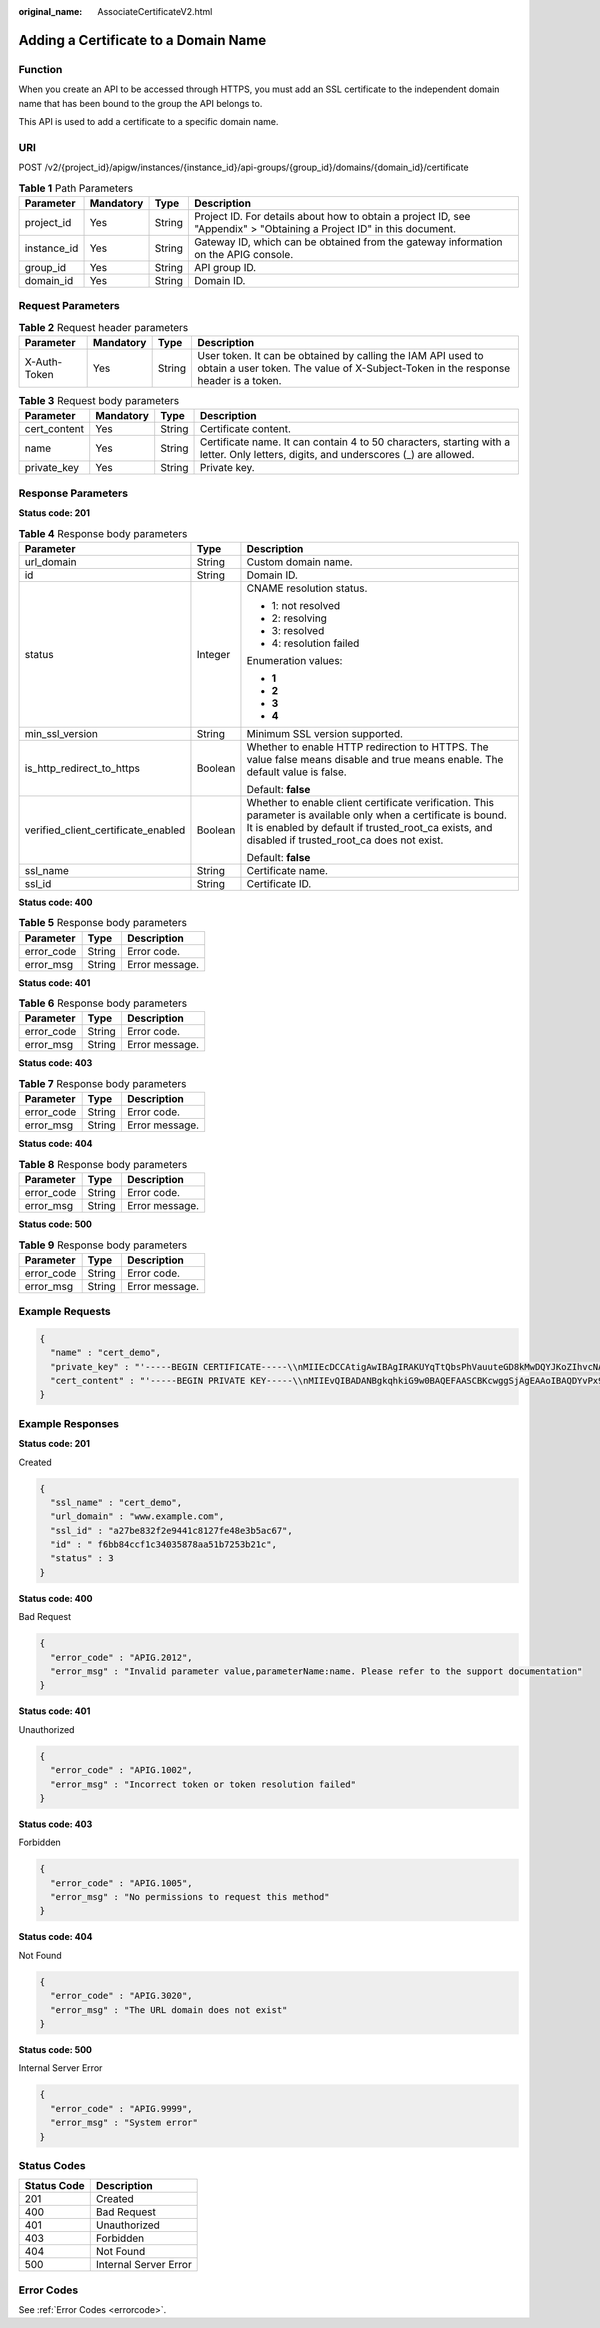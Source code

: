 :original_name: AssociateCertificateV2.html

.. _AssociateCertificateV2:

Adding a Certificate to a Domain Name
=====================================

Function
--------

When you create an API to be accessed through HTTPS, you must add an SSL certificate to the independent domain name that has been bound to the group the API belongs to.

This API is used to add a certificate to a specific domain name.

URI
---

POST /v2/{project_id}/apigw/instances/{instance_id}/api-groups/{group_id}/domains/{domain_id}/certificate

.. table:: **Table 1** Path Parameters

   +-------------+-----------+--------+-----------------------------------------------------------------------------------------------------------------------+
   | Parameter   | Mandatory | Type   | Description                                                                                                           |
   +=============+===========+========+=======================================================================================================================+
   | project_id  | Yes       | String | Project ID. For details about how to obtain a project ID, see "Appendix" > "Obtaining a Project ID" in this document. |
   +-------------+-----------+--------+-----------------------------------------------------------------------------------------------------------------------+
   | instance_id | Yes       | String | Gateway ID, which can be obtained from the gateway information on the APIG console.                                   |
   +-------------+-----------+--------+-----------------------------------------------------------------------------------------------------------------------+
   | group_id    | Yes       | String | API group ID.                                                                                                         |
   +-------------+-----------+--------+-----------------------------------------------------------------------------------------------------------------------+
   | domain_id   | Yes       | String | Domain ID.                                                                                                            |
   +-------------+-----------+--------+-----------------------------------------------------------------------------------------------------------------------+

Request Parameters
------------------

.. table:: **Table 2** Request header parameters

   +--------------+-----------+--------+----------------------------------------------------------------------------------------------------------------------------------------------------+
   | Parameter    | Mandatory | Type   | Description                                                                                                                                        |
   +==============+===========+========+====================================================================================================================================================+
   | X-Auth-Token | Yes       | String | User token. It can be obtained by calling the IAM API used to obtain a user token. The value of X-Subject-Token in the response header is a token. |
   +--------------+-----------+--------+----------------------------------------------------------------------------------------------------------------------------------------------------+

.. table:: **Table 3** Request body parameters

   +--------------+-----------+--------+-------------------------------------------------------------------------------------------------------------------------------------+
   | Parameter    | Mandatory | Type   | Description                                                                                                                         |
   +==============+===========+========+=====================================================================================================================================+
   | cert_content | Yes       | String | Certificate content.                                                                                                                |
   +--------------+-----------+--------+-------------------------------------------------------------------------------------------------------------------------------------+
   | name         | Yes       | String | Certificate name. It can contain 4 to 50 characters, starting with a letter. Only letters, digits, and underscores (_) are allowed. |
   +--------------+-----------+--------+-------------------------------------------------------------------------------------------------------------------------------------+
   | private_key  | Yes       | String | Private key.                                                                                                                        |
   +--------------+-----------+--------+-------------------------------------------------------------------------------------------------------------------------------------+

Response Parameters
-------------------

**Status code: 201**

.. table:: **Table 4** Response body parameters

   +-------------------------------------+-----------------------+----------------------------------------------------------------------------------------------------------------------------------------------------------------------------------------------------------------------+
   | Parameter                           | Type                  | Description                                                                                                                                                                                                          |
   +=====================================+=======================+======================================================================================================================================================================================================================+
   | url_domain                          | String                | Custom domain name.                                                                                                                                                                                                  |
   +-------------------------------------+-----------------------+----------------------------------------------------------------------------------------------------------------------------------------------------------------------------------------------------------------------+
   | id                                  | String                | Domain ID.                                                                                                                                                                                                           |
   +-------------------------------------+-----------------------+----------------------------------------------------------------------------------------------------------------------------------------------------------------------------------------------------------------------+
   | status                              | Integer               | CNAME resolution status.                                                                                                                                                                                             |
   |                                     |                       |                                                                                                                                                                                                                      |
   |                                     |                       | -  1: not resolved                                                                                                                                                                                                   |
   |                                     |                       |                                                                                                                                                                                                                      |
   |                                     |                       | -  2: resolving                                                                                                                                                                                                      |
   |                                     |                       |                                                                                                                                                                                                                      |
   |                                     |                       | -  3: resolved                                                                                                                                                                                                       |
   |                                     |                       |                                                                                                                                                                                                                      |
   |                                     |                       | -  4: resolution failed                                                                                                                                                                                              |
   |                                     |                       |                                                                                                                                                                                                                      |
   |                                     |                       | Enumeration values:                                                                                                                                                                                                  |
   |                                     |                       |                                                                                                                                                                                                                      |
   |                                     |                       | -  **1**                                                                                                                                                                                                             |
   |                                     |                       |                                                                                                                                                                                                                      |
   |                                     |                       | -  **2**                                                                                                                                                                                                             |
   |                                     |                       |                                                                                                                                                                                                                      |
   |                                     |                       | -  **3**                                                                                                                                                                                                             |
   |                                     |                       |                                                                                                                                                                                                                      |
   |                                     |                       | -  **4**                                                                                                                                                                                                             |
   +-------------------------------------+-----------------------+----------------------------------------------------------------------------------------------------------------------------------------------------------------------------------------------------------------------+
   | min_ssl_version                     | String                | Minimum SSL version supported.                                                                                                                                                                                       |
   +-------------------------------------+-----------------------+----------------------------------------------------------------------------------------------------------------------------------------------------------------------------------------------------------------------+
   | is_http_redirect_to_https           | Boolean               | Whether to enable HTTP redirection to HTTPS. The value false means disable and true means enable. The default value is false.                                                                                        |
   |                                     |                       |                                                                                                                                                                                                                      |
   |                                     |                       | Default: **false**                                                                                                                                                                                                   |
   +-------------------------------------+-----------------------+----------------------------------------------------------------------------------------------------------------------------------------------------------------------------------------------------------------------+
   | verified_client_certificate_enabled | Boolean               | Whether to enable client certificate verification. This parameter is available only when a certificate is bound. It is enabled by default if trusted_root_ca exists, and disabled if trusted_root_ca does not exist. |
   |                                     |                       |                                                                                                                                                                                                                      |
   |                                     |                       | Default: **false**                                                                                                                                                                                                   |
   +-------------------------------------+-----------------------+----------------------------------------------------------------------------------------------------------------------------------------------------------------------------------------------------------------------+
   | ssl_name                            | String                | Certificate name.                                                                                                                                                                                                    |
   +-------------------------------------+-----------------------+----------------------------------------------------------------------------------------------------------------------------------------------------------------------------------------------------------------------+
   | ssl_id                              | String                | Certificate ID.                                                                                                                                                                                                      |
   +-------------------------------------+-----------------------+----------------------------------------------------------------------------------------------------------------------------------------------------------------------------------------------------------------------+

**Status code: 400**

.. table:: **Table 5** Response body parameters

   ========== ====== ==============
   Parameter  Type   Description
   ========== ====== ==============
   error_code String Error code.
   error_msg  String Error message.
   ========== ====== ==============

**Status code: 401**

.. table:: **Table 6** Response body parameters

   ========== ====== ==============
   Parameter  Type   Description
   ========== ====== ==============
   error_code String Error code.
   error_msg  String Error message.
   ========== ====== ==============

**Status code: 403**

.. table:: **Table 7** Response body parameters

   ========== ====== ==============
   Parameter  Type   Description
   ========== ====== ==============
   error_code String Error code.
   error_msg  String Error message.
   ========== ====== ==============

**Status code: 404**

.. table:: **Table 8** Response body parameters

   ========== ====== ==============
   Parameter  Type   Description
   ========== ====== ==============
   error_code String Error code.
   error_msg  String Error message.
   ========== ====== ==============

**Status code: 500**

.. table:: **Table 9** Response body parameters

   ========== ====== ==============
   Parameter  Type   Description
   ========== ====== ==============
   error_code String Error code.
   error_msg  String Error message.
   ========== ====== ==============

Example Requests
----------------

.. code-block::

   {
     "name" : "cert_demo",
     "private_key" : "'-----BEGIN CERTIFICATE-----\\nMIIEcDCCAtigAwIBAgIRAKUYqTtQbsPhVauuteGD8kMwDQYJKoZIhvcNAQELBQAw\\ngZMxHjAcBgNVBAoTFW1rY2VydCBkZXZlbG9wbWVudCBDQTE0MDIGA1UECwwrQ0hJ\\nTkFcbDAwNDk1MzA1QERFU0tUT1AtTDJURk9GSCAobGl1cnVpeHVlKTE7MDkGA1UE\\nAwwybWtjZXJ0IENISU5BXGwwMDQ5NTMwNUBERVNLVE9QLUwyVEZPRkggKGxpdXJ1\\naXh1ZSkwHhcNMTkwNjAxMDAwMDAwWhcNMzAwODA0MDc0MTE5WjBfMScwJQYDVQQK\\nEx5ta2NlcnQgZGV2ZWxvcG1lbnQgY2VydGlmaWNhdGUxNDAyBgNVBAsMK0NISU5B\\nXGwwMDQ5NTMwNUBERVNLVE9QLUwyVEZPRkggKGxpdXJ1aXh1ZSkwggEiMA0GCSqG\\nSIb3DQEBAQUAA4IBDwAwggEKAoIBAQDYvPx9H8ZY9iUf5A8hT8s/gTThEOa3nswW\\njxxU58+dIiwvzdIioc+CaggMz/rjT3bt9jRilKvzkJjryUxLNOe3JsdJogm0OSxc\\nSJWOhdZd/vScImWajM5t3M/M7xgt1g813PNEVJ/uTaEwm6K3sAlqGJfgiU/ep6pb\\nI4S9i1c3VYLTfGF2ND5kTaysp69/mXl4IUDWn82n0TpjB4BvoiYD9ORMcvBBGCBh\\nnU2x497Uyo0X/MkreoxLxLEO2s4/TZfpZ0Ezsi/yHwjTRQ0ut53IKbSZDoBf3HLE\\nPw1Y4q2s4qjN6ImZmkYX+Qvx5MxdHCNsfPsDFTYX2rl+vCpqtDW/AgMBAAGjcjBw\\nMA4GA1UdDwEB/wQEAwIFoDATBgNVHSUEDDAKBggrBgEFBQcDATAMBgNVHRMBAf8E\\nAjAAMB8GA1UdIwQYMBaAFEV9QNgV6FDCbMBoI4uT/JL/8ZHjMBoGA1UdEQQTMBGC\\nD3d3dy5jb21wYW55LmNvbTANBgkqhkiG9w0BAQsFAAOCAYEAXkrRlJ2z0xEGBiE3\\ncvGtePxERVm0cdU1fI7qoQRd8bg0KJwvCvFfJZoCWD41saZnXcfwn+1eAD6txWsV\\nkgq784DeTltqC5tU6l6kpXyU1lkTm9U7/Qbb8QGB8GaRAP9VJTLfOzjieZrj/55L\\nyrSkK84hvo6XSaEhqaBUWQN1qr8MY9/P0sZ2H0S9uu3Ezu9r/jx849aYDKeN4Zdf\\nxda1iXz+6UYUQKo5cveGKu+HmIW5V+sVVUfBCbr1FrUgaSbeZDnKdm6xlQZ70los\\nn4yLrpdbL0r5x41es94PaLSZC9+UANLf7fqGKpYlYdUU3YigUs3ed9Cn1f1ScI6V\\nJgR5tyK0dAb1n5tJwM2FA0cu56L3h2h71Jxgs4mEvBlqy+h6wVOIboj4UzQRnm+t\\n1Um4rYopw240iy4oRTYqB3dcsA3y3KYcTzA+LCUOcnWcaZSFiL9kEKqCWljZs51A\\nuux1UisF8p/iMNyZPoPYIBQnO+oN2GJ72krI2pmMJgEkag38\\n-----END CERTIFICATE-----\\n'",
     "cert_content" : "'-----BEGIN PRIVATE KEY-----\\nMIIEvQIBADANBgkqhkiG9w0BAQEFAASCBKcwggSjAgEAAoIBAQDYvPx9H8ZY9iUf\\n5A8hT8s/gTThEOa3nswWjxxU58+dIiwvzdIioc+CaggMz/rjT3bt9jRilKvzkJjr\\nyUxLNOe3JsdJogm0OSxcSJWOhdZd/vScImWajM5t3M/M7xgt1g813PNEVJ/uTaEw\\nm6K3sAlqGJfgiU/ep6pbI4S9i1c3VYLTfGF2ND5kTaysp69/mXl4IUDWn82n0Tpj\\nB4BvoiYD9ORMcvBBGCBhnU2x497Uyo0X/MkreoxLxLEO2s4/TZfpZ0Ezsi/yHwjT\\nRQ0ut53IKbSZDoBf3HLEPw1Y4q2s4qjN6ImZmkYX+Qvx5MxdHCNsfPsDFTYX2rl+\\nvCpqtDW/AgMBAAECggEBAMJGvOiHp+qsUODCM5G/jcdR0Q2Bcd3b+MKr61BsLdyC\\n+iqripXCh1g2JRse/pvs6gUpsRFAhNWhooGQAdRUCvRQTUjCd4JV0V6zLWQAsgO1\\nepvN9VdQqeUujhH7q6fCfgXhFSoF1QnuCfOhPnz6zaWNf+4kBzTlA74IG38vvLD6\\nTccgvXNrJEWMM+AN6uCndEMkPG2VtCor9VDaN5iuBN9NsAxTGZu9wgrZzg1W0rVZ\\nC/Psh2U2gwXHBzsiygB3n08R+7MSwulpsvUone2E4IT+VDURWIIIcVQZtT6SxuRt\\npFEy7E/PfKV1VRvEvyGtZSSLkt0WxqHPENrj3LuW77kCgYEA4X+iRh6jTSmJ1fHl\\n0qhCSFWXjp1B+cajNs62N2kFcRkOtD5BvWihlDbuLaq/eYfErKET6Z8jnbRyQCJV\\n/ePqRIZ30gjTPRr55X8ZXb+hCficHnK5LZah6HwyRL337FzejTxs3J7C1rVmYq/n\\nCjfa3bJQ6zUtxRO+B2BlCgES9q0CgYEA9g4ByVyydao8ZEC9Qbn9Pzd/LsIbBOAG\\nPg7Ib0vwHyRv9oPHTc7dla+YBTfNVuFOt2e/KKf0meZnM6OiW/r38zgwLMwzHHcs\\nryMNGgwffSwmDXgrswkXu5ICuoc1+2s3GGNFkjg7IrfcHlEpVAn/ttJTCmbvTMGo\\nHM+oJPpGp5sCgYAopHx27ua37ZiuOt8VTMZFi0e5qJZPkoGwSymEayVT8RQ5YE8w\\n+D7HG+9pw7CnEtVb19xi6w/cSL2e2ZFuJToAB8xoyrZn+Qi5WGMWBofb6DcbNcoy\\ncUfVQy08PpEExOhHxHBKg0LSt/cwKkwWB2MnOhBjlD4fmyNQ6QrM9syYMQKBgH+8\\nv9Kwq/kH+rg1H8uKad2yyvUUUgCS6Mq40/drneoc+X8p5IMRXNnDwhEbah+rcjkm\\nxAewQfzPr04Qqk5EGQsMZX4sOHCTsf/uG3QlTQenrs2ZUF5u3wJCh+YcIbs3au/f\\nQZPqW1Dn0H9wtRrq4fUgdXnV/G+FreffKjSgNaP3AoGAT8wX6ZszA5HrIGSo4pi7\\nDnbMNuYe1cpcyoAi178YVklom6uGutIiafngapViESKZ0Y8X/lYzU6ELclimqJPB\\nXD4nSD64YVvi+TjzwLK61tEUuAnYlWrtXQORWPQ5tHGlhCZPrciO2QH5P9cxoU3Z\\npGfmyACUF4Od9tdq4t4S9j4=\\n-----END PRIVATE KEY-----\\n'"
   }

Example Responses
-----------------

**Status code: 201**

Created

.. code-block::

   {
     "ssl_name" : "cert_demo",
     "url_domain" : "www.example.com",
     "ssl_id" : "a27be832f2e9441c8127fe48e3b5ac67",
     "id" : " f6bb84ccf1c34035878aa51b7253b21c",
     "status" : 3
   }

**Status code: 400**

Bad Request

.. code-block::

   {
     "error_code" : "APIG.2012",
     "error_msg" : "Invalid parameter value,parameterName:name. Please refer to the support documentation"
   }

**Status code: 401**

Unauthorized

.. code-block::

   {
     "error_code" : "APIG.1002",
     "error_msg" : "Incorrect token or token resolution failed"
   }

**Status code: 403**

Forbidden

.. code-block::

   {
     "error_code" : "APIG.1005",
     "error_msg" : "No permissions to request this method"
   }

**Status code: 404**

Not Found

.. code-block::

   {
     "error_code" : "APIG.3020",
     "error_msg" : "The URL domain does not exist"
   }

**Status code: 500**

Internal Server Error

.. code-block::

   {
     "error_code" : "APIG.9999",
     "error_msg" : "System error"
   }

Status Codes
------------

=========== =====================
Status Code Description
=========== =====================
201         Created
400         Bad Request
401         Unauthorized
403         Forbidden
404         Not Found
500         Internal Server Error
=========== =====================

Error Codes
-----------

See :ref:`Error Codes <errorcode>`.
